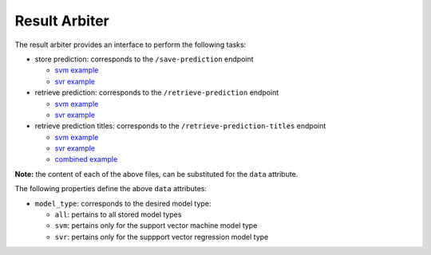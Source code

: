 ==============
Result Arbiter
==============

The result arbiter provides an interface to perform the following tasks:

- store prediction: corresponds to the ``/save-prediction`` endpoint

  - `svm example <https://github.com/jeff1evesque/machine-learning/blob/master/interface/static/data/json/programmatic_interface/svm/results/save-prediction.json>`_
  - `svr example <https://github.com/jeff1evesque/machine-learning/blob/master/interface/static/data/json/programmatic_interface/svr/results/save-prediction.json>`_

- retrieve prediction: corresponds to the ``/retrieve-prediction`` endpoint

  - `svm example <https://github.com/jeff1evesque/machine-learning/blob/master/interface/static/data/json/programmatic_interface/svm/results/retrieve-prediction.json>`_
  - `svr example <https://github.com/jeff1evesque/machine-learning/blob/master/interface/static/data/json/programmatic_interface/svr/results/retrieve-prediction.json>`_

- retrieve prediction titles: corresponds to the ``/retrieve-prediction-titles`` endpoint

  - `svm example <https://github.com/jeff1evesque/machine-learning/blob/master/interface/static/data/json/programmatic_interface/svm/results/retrieve-titles.json>`_
  - `svr example <https://github.com/jeff1evesque/machine-learning/blob/master/interface/static/data/json/programmatic_interface/svr/results/retrieve-titles.json>`_
  - `combined example <https://github.com/jeff1evesque/machine-learning/blob/master/interface/static/data/json/programmatic_interface/combined/results/retrieve-titles.json>`_

**Note:** the content of each of the above files, can be substituted for
the ``data`` attribute.

The following properties define the above ``data`` attributes:

- ``model_type``: corresponds to the desired model type:

  - ``all``: pertains to all stored model types
  - ``svm``: pertains only for the support vector machine model type
  - ``svr``: pertains only for the suppport vector regression model type
